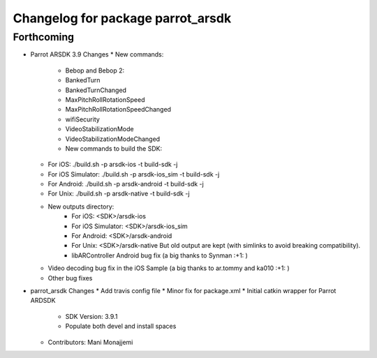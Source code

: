 ^^^^^^^^^^^^^^^^^^^^^^^^^^^^^^^^^^
Changelog for package parrot_arsdk
^^^^^^^^^^^^^^^^^^^^^^^^^^^^^^^^^^

Forthcoming
-----------
* Parrot ARSDK 3.9 Changes
  * New commands:
    * Bebop and Bebop 2:
    * BankedTurn
    * BankedTurnChanged
    * MaxPitchRollRotationSpeed
    * MaxPitchRollRotationSpeedChanged
    * wifiSecurity
    * VideoStabilizationMode
    * VideoStabilizationModeChanged
    * New commands to build the SDK:
  * For iOS: ./build.sh -p arsdk-ios -t build-sdk -j
  * For iOS Simulator: ./build.sh -p arsdk-ios_sim -t build-sdk -j
  * For Android: ./build.sh -p arsdk-android -t build-sdk -j
  * For Unix: ./build.sh -p arsdk-native -t build-sdk -j
  * New outputs directory:
      * For iOS: <SDK>/arsdk-ios
      * For iOS Simulator: <SDK>/arsdk-ios_sim
      * For Android: <SDK>/arsdk-android
      * For Unix: <SDK>/arsdk-native But old output are kept (with simlinks to avoid breaking compatibility).
      * libARController Android bug fix (a big thanks to Synman :+1: )
  * Video decoding bug fix in the iOS Sample (a big thanks to ar.tommy and ka010 :+1: )
  * Other bug fixes
* parrot_arsdk Changes
  * Add travis config file
  * Minor fix for package.xml
  * Initial catkin wrapper for Parrot ARDSDK
    - SDK Version: 3.9.1
    - Populate both devel and install spaces
  * Contributors: Mani Monajjemi
